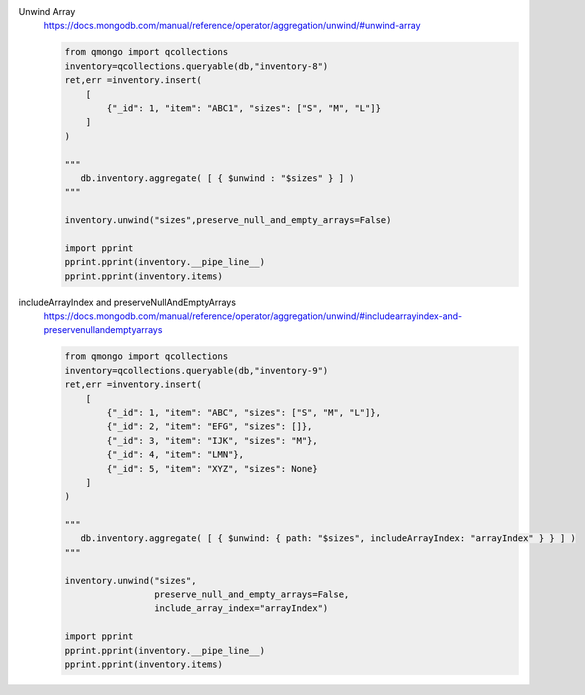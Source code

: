 Unwind Array
    https://docs.mongodb.com/manual/reference/operator/aggregation/unwind/#unwind-array

    .. code-block::

        from qmongo import qcollections
        inventory=qcollections.queryable(db,"inventory-8")
        ret,err =inventory.insert(
            [
                {"_id": 1, "item": "ABC1", "sizes": ["S", "M", "L"]}
            ]
        )

        """
           db.inventory.aggregate( [ { $unwind : "$sizes" } ] )
        """

        inventory.unwind("sizes",preserve_null_and_empty_arrays=False)

        import pprint
        pprint.pprint(inventory.__pipe_line__)
        pprint.pprint(inventory.items)

includeArrayIndex and preserveNullAndEmptyArrays
    https://docs.mongodb.com/manual/reference/operator/aggregation/unwind/#includearrayindex-and-preservenullandemptyarrays

    .. code-block::

        from qmongo import qcollections
        inventory=qcollections.queryable(db,"inventory-9")
        ret,err =inventory.insert(
            [
                {"_id": 1, "item": "ABC", "sizes": ["S", "M", "L"]},
                {"_id": 2, "item": "EFG", "sizes": []},
                {"_id": 3, "item": "IJK", "sizes": "M"},
                {"_id": 4, "item": "LMN"},
                {"_id": 5, "item": "XYZ", "sizes": None}
            ]
        )

        """
           db.inventory.aggregate( [ { $unwind: { path: "$sizes", includeArrayIndex: "arrayIndex" } } ] )
        """

        inventory.unwind("sizes",
                         preserve_null_and_empty_arrays=False,
                         include_array_index="arrayIndex")

        import pprint
        pprint.pprint(inventory.__pipe_line__)
        pprint.pprint(inventory.items)

